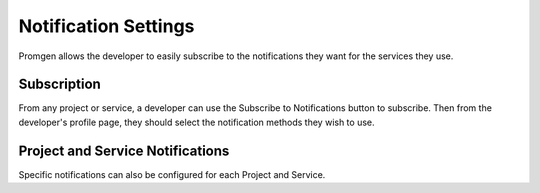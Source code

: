 Notification Settings
=====================

Promgen allows the developer to easily subscribe to the notifications they want
for the services they use.

Subscription
------------

.. image:: /images/notification.png

From any project or service, a developer can use the Subscribe to Notifications button to subscribe. Then from the developer's profile page, they should select the notification methods they wish to use.

Project and Service Notifications
---------------------------------

Specific notifications can also be configured for each Project and Service.

